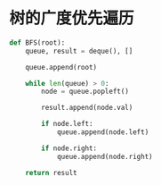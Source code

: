 * 树的广度优先遍历
  #+BEGIN_SRC python
    def BFS(root):
        queue, result = deque(), []

        queue.append(root)

        while len(queue) > 0:
            node = queue.popleft()

            result.append(node.val)

            if node.left:
                queue.append(node.left)

            if node.right:
                queue.append(node.right)

        return result
  #+END_SRC

